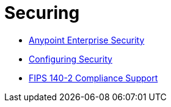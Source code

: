 = Securing
:keywords: anypoint studio, esb, security, encryption, digital signature, timestamp

* link:/mule-user-guide/v/3.9/anypoint-enterprise-security[Anypoint Enterprise Security]
* link:/mule-user-guide/v/3.9/configuring-security[Configuring Security]
* link:/mule-user-guide/v/3.9/fips-140-2-compliance-support[FIPS 140-2 Compliance Support]
